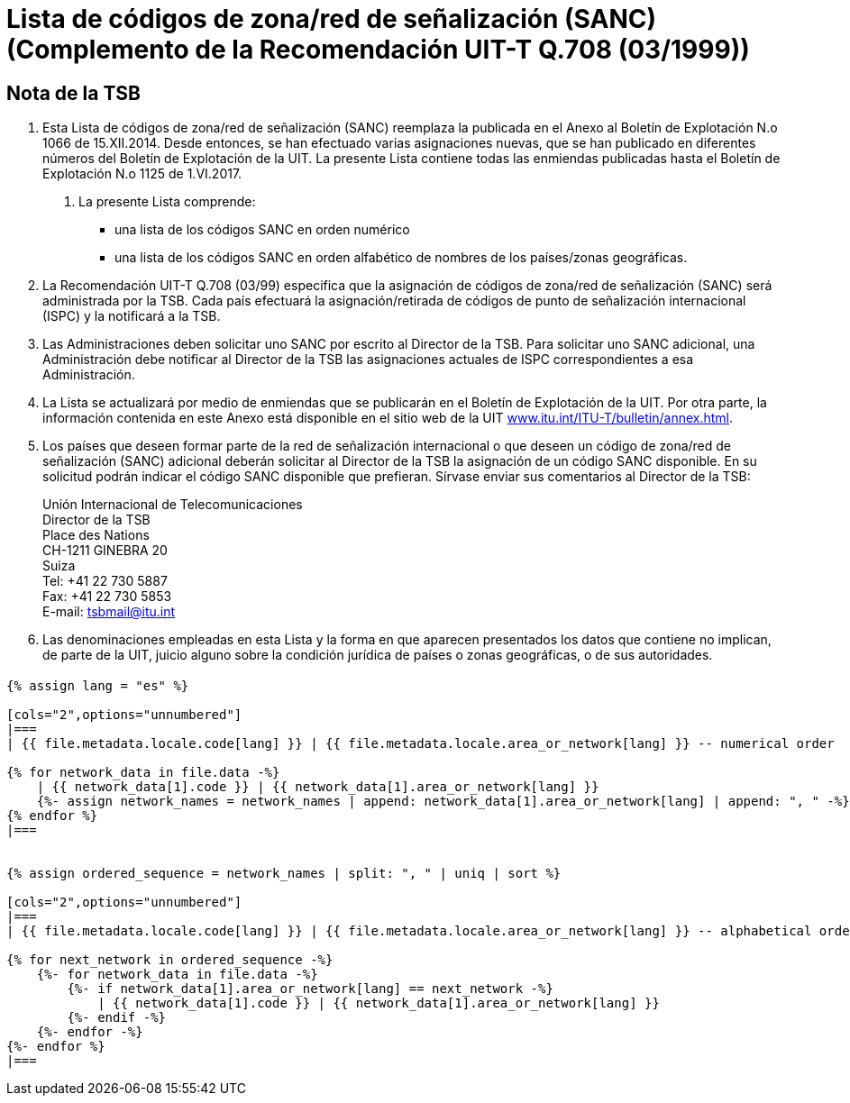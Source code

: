 = Lista de códigos de zona/red de señalización (SANC) (Complemento de la Recomendación UIT-T Q.708 (03/1999))
:bureau: T
:docnumber: Q.708
:published-date: 2017-06-01
:status: published
:doctype: service-publication
:annextitle: Annex to ITU Operational Bulletin
:annexid: No. 1125 - 1.VI.2017
:keywords: 
:imagesdir: images
:docfile: T-SP-Q.708A-2017-E.adoc
:mn-document-class: ituob
:mn-output-extensions: xml,html,doc,rxl
:local-cache-only:
:data-uri-image:
:stem:


[preface]
== Nota de la TSB

. Esta Lista de códigos de zona/red de señalización (SANC) reemplaza la publicada en el Anexo al Boletín de Explotación N.o 1066 de 15.XII.2014. Desde entonces, se han efectuado varias asignaciones nuevas, que se han publicado en diferentes números del Boletín de Explotación de la UIT. La presente Lista contiene todas las enmiendas publicadas hasta el Boletín de Explotación N.o 1125 de 1.VI.2017.

2. La presente Lista comprende:
+
--
* una lista de los códigos SANC en orden numérico
* una lista de los códigos SANC en orden alfabético de nombres de los países/zonas geográficas.
--

. La Recomendación UIT-T Q.708 (03/99) especifica que la asignación de códigos de zona/red de señalización (SANC) será administrada por la TSB. Cada país efectuará la asignación/retirada de códigos de punto de señalización internacional (ISPC) y la notificará a la TSB.

. Las Administraciones deben solicitar uno SANC por escrito al Director de la TSB. Para solicitar uno SANC adicional, una Administración debe notificar al Director de la TSB las asignaciones actuales de ISPC correspondientes a esa Administración.

. La Lista se actualizará por medio de enmiendas que se publicarán en el Boletín de Explotación de la UIT. Por otra parte, la información contenida en este Anexo está disponible en el sitio web de la UIT link:https://www.itu.int/ITU-T/bulletin/annex.html[www.itu.int/ITU-T/bulletin/annex.html].

. Los países que deseen formar parte de la red de señalización internacional o que deseen un código de zona/red de señalización (SANC) adicional deberán solicitar al Director de la TSB la asignación de un código SANC disponible. En su solicitud podrán indicar el código SANC disponible que prefieran. Sírvase enviar sus comentarios al Director de la TSB:
+
--
Unión Internacional de Telecomunicaciones +
Director de la TSB +
Place des Nations +
CH-1211 GINEBRA 20 +
Suiza +
Tel: +41 22 730 5887 +
Fax: +41 22 730 5853 +
E-mail: mailto:tsbmail@itu.int[]
--

. Las denominaciones empleadas en esta Lista y la forma en que aparecen presentados los datos que contiene no implican, de parte de la UIT, juicio alguno sobre la condición jurídica de países o zonas geográficas, o de sus autoridades.


== {blank}

[yaml2text,T-SP-Q.708A-2017.yaml,file]
----
{% assign lang = "es" %}

[cols="2",options="unnumbered"]
|===
| {{ file.metadata.locale.code[lang] }} | {{ file.metadata.locale.area_or_network[lang] }} -- numerical order

{% for network_data in file.data -%}
    | {{ network_data[1].code }} | {{ network_data[1].area_or_network[lang] }}
    {%- assign network_names = network_names | append: network_data[1].area_or_network[lang] | append: ", " -%}
{% endfor %}
|===


{% assign ordered_sequence = network_names | split: ", " | uniq | sort %}

[cols="2",options="unnumbered"]
|===
| {{ file.metadata.locale.code[lang] }} | {{ file.metadata.locale.area_or_network[lang] }} -- alphabetical order

{% for next_network in ordered_sequence -%}
    {%- for network_data in file.data -%}
        {%- if network_data[1].area_or_network[lang] == next_network -%}
            | {{ network_data[1].code }} | {{ network_data[1].area_or_network[lang] }}
        {%- endif -%}
    {%- endfor -%}
{%- endfor %}
|===
----

